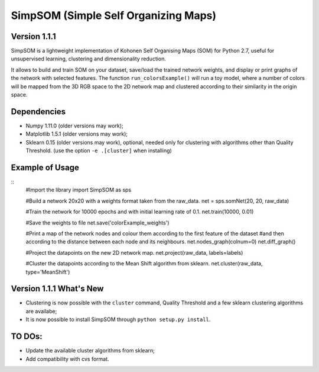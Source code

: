 SimpSOM (Simple Self Organizing Maps) 
=====================================

Version 1.1.1
-------------

SimpSOM is a lightweight implementation of Kohonen Self Organising Maps (SOM) for Python 2.7, 
useful for unsupervised learning, clustering and dimensionality reduction.

It allows to build and train SOM on your dataset, save/load the trained network weights, and display or print graphs 
of the network with selected features. 
The function ``run_colorsExample()`` will run a toy model, where a number of colors will be mapped from the 3D
RGB space to the 2D network map and clustered according to their similarity in the origin space.

Dependencies
------------

- Numpy 1.11.0 (older versions may work);
- Matplotlib 1.5.1 (older versions may work);
- Sklearn 0.15 (older versions may work), optional, needed only for clustering with algorithms other than Quality Threshold. (use the option ``-e .[cluster]`` when installing)

Example of Usage
----------------

::
	#Import the library
	import SimpSOM as sps

	#Build a network 20x20 with a weights format taken from the raw_data. 
	net = sps.somNet(20, 20, raw_data)

	#Train the network for 10000 epochs and with initial learning rate of 0.1. 
	net.train(10000, 0.01)

	#Save the weights to file
	net.save('colorExample_weights')
	
	#Print a map of the network nodes and colour them according to the first feature of the dataset
	#and then according to the distance between each node and its neighbours.
	net.nodes_graph(colnum=0)
	net.diff_graph()
	
	#Project the datapoints on the new 2D network map.
	net.project(raw_data, labels=labels)

	#Cluster the datapoints according to the Mean Shift algorithm from sklearn.
	net.cluster(raw_data, type='MeanShift')

	
Version 1.1.1 What's New
------------------------

- Clustering is now possible with the ``cluster`` command, Quality Threshold and a few sklearn clustering algorithms are availabe;
- It is now possible to install SimpSOM through ``python setup.py install``.
	
TO DOs:
-------

- Update the available cluster algorithms from sklearn;
- Add compatibility with cvs format.